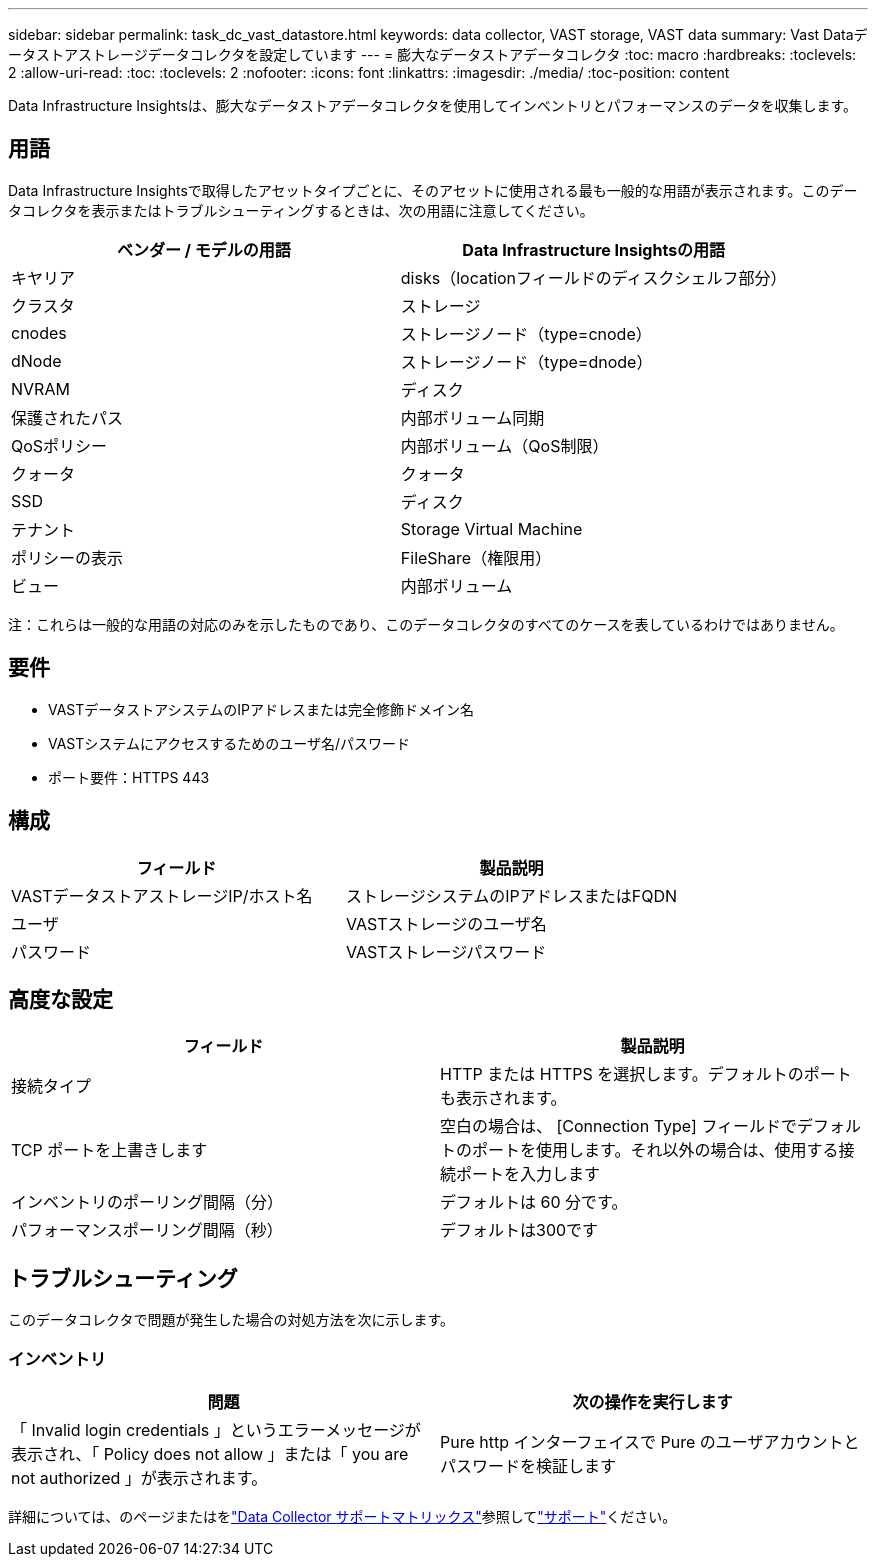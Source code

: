 ---
sidebar: sidebar 
permalink: task_dc_vast_datastore.html 
keywords: data collector, VAST storage, VAST data 
summary: Vast Dataデータストアストレージデータコレクタを設定しています 
---
= 膨大なデータストアデータコレクタ
:toc: macro
:hardbreaks:
:toclevels: 2
:allow-uri-read: 
:toc: 
:toclevels: 2
:nofooter: 
:icons: font
:linkattrs: 
:imagesdir: ./media/
:toc-position: content


[role="lead"]
Data Infrastructure Insightsは、膨大なデータストアデータコレクタを使用してインベントリとパフォーマンスのデータを収集します。



== 用語

Data Infrastructure Insightsで取得したアセットタイプごとに、そのアセットに使用される最も一般的な用語が表示されます。このデータコレクタを表示またはトラブルシューティングするときは、次の用語に注意してください。

[cols="2*"]
|===
| ベンダー / モデルの用語 | Data Infrastructure Insightsの用語 


| キヤリア | disks（locationフィールドのディスクシェルフ部分） 


| クラスタ | ストレージ 


| cnodes | ストレージノード（type=cnode） 


| dNode | ストレージノード（type=dnode） 


| NVRAM | ディスク 


| 保護されたパス | 内部ボリューム同期 


| QoSポリシー | 内部ボリューム（QoS制限） 


| クォータ | クォータ 


| SSD | ディスク 


| テナント | Storage Virtual Machine 


| ポリシーの表示 | FileShare（権限用） 


| ビュー | 内部ボリューム 
|===
注：これらは一般的な用語の対応のみを示したものであり、このデータコレクタのすべてのケースを表しているわけではありません。



== 要件

* VASTデータストアシステムのIPアドレスまたは完全修飾ドメイン名
* VASTシステムにアクセスするためのユーザ名/パスワード
* ポート要件：HTTPS 443




== 構成

[cols="2*"]
|===
| フィールド | 製品説明 


| VASTデータストアストレージIP/ホスト名 | ストレージシステムのIPアドレスまたはFQDN 


| ユーザ | VASTストレージのユーザ名 


| パスワード | VASTストレージパスワード 
|===


== 高度な設定

[cols="2*"]
|===
| フィールド | 製品説明 


| 接続タイプ | HTTP または HTTPS を選択します。デフォルトのポートも表示されます。 


| TCP ポートを上書きします | 空白の場合は、 [Connection Type] フィールドでデフォルトのポートを使用します。それ以外の場合は、使用する接続ポートを入力します 


| インベントリのポーリング間隔（分） | デフォルトは 60 分です。 


| パフォーマンスポーリング間隔（秒） | デフォルトは300です 
|===


== トラブルシューティング

このデータコレクタで問題が発生した場合の対処方法を次に示します。



=== インベントリ

[cols="2*"]
|===
| 問題 | 次の操作を実行します 


| 「 Invalid login credentials 」というエラーメッセージが表示され、「 Policy does not allow 」または「 you are not authorized 」が表示されます。 | Pure http インターフェイスで Pure のユーザアカウントとパスワードを検証します 
|===
詳細については、のページまたはをlink:reference_data_collector_support_matrix.html["Data Collector サポートマトリックス"]参照してlink:concept_requesting_support.html["サポート"]ください。
